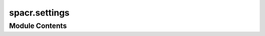 spacr.settings
==============

.. py:module:: spacr.settings






Module Contents
---------------

.. py:function:: set_default_plot_merge_settings()

   Set default configuration values for plotting merged image masks and overlays.

   :returns: Dictionary of default settings for plotting merged masks and overlays.
   :rtype: dict

   Default Parameters:
       - pathogen_limit (int): Maximum number of pathogen objects to display (default: 10).
       - nuclei_limit (int): Maximum number of nuclei objects to display (default: 1).
       - remove_background (bool): Whether to subtract background intensity (default: False).
       - filter_min_max (tuple|None): Optional min/max filter for object values (default: None).
       - channel_dims (list): Indices for raw image channels (default: [0,1,2,3]).
       - backgrounds (list): Background values for each channel (default: [100,100,100,100]).
       - cell_mask_dim (int): Index of cell mask channel (default: 4).
       - nucleus_mask_dim (int): Index of nucleus mask channel (default: 5).
       - pathogen_mask_dim (int): Index of pathogen mask channel (default: 6).
       - outline_thickness (int): Thickness of outline for each object (default: 3).
       - outline_color (str): Outline color in RGB channel string (default: 'gbr').
       - overlay_chans (list): Channels to overlay on visualization (default: [1,2,3]).
       - overlay (bool): Whether to show overlays (default: True).
       - normalization_percentiles (list): Percentiles for image normalization (default: [2,98]).
       - normalize (bool): Whether to normalize the image (default: True).
       - print_object_number (bool): Print number of detected objects (default: True).
       - nr (int): Number of examples to show (default: 1).
       - figuresize (int): Size of output figure (default: 10).
       - cmap (str): Color map to use (default: 'inferno').
       - verbose (bool): Print debug info (default: True).


.. py:function:: set_default_settings_preprocess_generate_masks(settings={})

   Set default settings for the preprocessing and mask generation pipeline using Cellpose or similar tools.

   This function populates a settings dictionary with default values used during image preprocessing,
   segmentation mask generation, background removal, plotting, timelapse handling, and more.

   :param settings: Optional dictionary with user-specified values. Defaults will only fill in missing keys.
   :type settings: dict

   :returns: A dictionary containing default configuration parameters for mask generation.
   :rtype: dict

   Default Parameters:
       # Core pipeline toggles
       - denoise (bool): Apply denoising to input images.
       - src (str): Path to image source directory.
       - delete_intermediate (bool): Delete intermediate files after processing.
       - preprocess (bool): Whether to run preprocessing steps.
       - masks (bool): Whether to generate segmentation masks.
       - save (bool): Save outputs to disk.
       - consolidate (bool): Combine mask outputs from multiple sources.
       - batch_size (int): Number of images to process in parallel.
       - test_mode (bool): Run in test mode for quick inspection.
       - test_images (int): Number of images to use in test mode.
       - magnification (int): Objective magnification used for imaging.
       - custom_regex (str|None): Custom regex for file parsing if needed.
       - metadata_type (str): Format of metadata ('cellvoyager', etc.).
       - n_jobs (int): Number of parallel jobs to use (default: CPU count - 4).
       - randomize (bool): Shuffle processing order.
       - verbose (bool): Print processing details.
       - remove_background_{cell,nucleus,pathogen} (bool): Background subtraction toggles per channel.

       # Object diameter estimates
       - {cell,nucleus,pathogen}_diamiter (float|None): Expected diameter for each object type.

       # Channel and background settings
       - channels (list): List of image channel indices.
       - {cell,nucleus,pathogen}_channel (int|None): Channel indices for each object type.
       - {cell,nucleus,pathogen}_background (int): Background value for each channel.
       - {cell,nucleus,pathogen}_Signal_to_noise (float): Threshold for SNR filtering.
       - {cell,nucleus,pathogen}_CP_prob (float): Minimum Cellpose probability threshold.
       - {cell,nucleus,pathogen}_FT (float): Feature threshold score.

       # Plotting
       - plot (bool): Enable visual output.
       - figuresize (int): Plot size in inches.
       - cmap (str): Color map for plots.
       - normalize (bool): Normalize intensities for plotting.
       - normalize_plots (bool): Normalize before visualizing masks.
       - examples_to_plot (int): Number of plots to generate.

       # Analysis settings
       - pathogen_model (str|None): Optional path to pathogen model.
       - merge_pathogens (bool): Merge all pathogen masks into one.
       - filter (bool): Enable object filtering.
       - lower_percentile (float): Intensity clipping lower bound.

       # Timelapse tracking
       - timelapse (bool): Enable timelapse mode.
       - fps (int): Frames per second for exported timelapse.
       - timelapse_displacement (float|None): Displacement threshold for linking.
       - timelapse_memory (int): Maximum number of frames to retain object identity.
       - timelapse_frame_limits (list): List of frames to keep.
       - timelapse_remove_transient (bool): Remove transient objects.
       - timelapse_mode (str): Tracking algorithm ('trackpy', etc.).
       - timelapse_objects (str|None): Object types to track.

       # Miscellaneous
       - all_to_mip (bool): Convert all frames to maximum intensity projection.
       - upscale (bool): Upsample image resolution.
       - upscale_factor (float): Upsampling multiplier.
       - adjust_cells (bool): Morphologically adjust cell boundaries.
       - use_sam_{cell,nucleus,pathogen} (bool): Use Segment Anything Model (SAM) for segmentation.


.. py:function:: set_default_plot_data_from_db(settings)

   Set default plotting settings for visualizing data from an SQL database.

   :param settings: Settings dictionary to populate.
   :type settings: dict

   :returns: Dictionary with default keys and values for graph plotting from database data.
   :rtype: dict

   Default Parameters:
       - src (str): Path to the database directory (default: 'path').
       - database (str): Filename of SQLite database (default: 'measurements.db').
       - graph_name (str): Output name of the plot (default: 'Figure_1').
       - table_names (list): Tables to include from the database (default: ['cell', 'cytoplasm', 'nucleus', 'pathogen']).
       - data_column (str): Column to plot (default: 'recruitment').
       - grouping_column (str): Column used to group data (default: 'condition').
       - cell_types (list): Cell types to include (default: ['Hela']).
       - cell_plate_metadata, pathogen_plate_metadata, treatment_plate_metadata (None): Optional metadata dictionaries.
       - pathogen_types, treatments (None): Optional lists of types.
       - graph_type (str): Type of plot (default: 'jitter').
       - theme (str): Seaborn theme (default: 'deep').
       - save (bool): Save plot to disk (default: True).
       - y_lim (list): y-axis limits (default: [1, 1.5]).
       - verbose (bool): Verbose output (default: False).
       - channel_of_interest (int): Image channel to analyze (default: 1).
       - nuclei_limit (int): Max nuclei per field (default: 2).
       - pathogen_limit (int): Max pathogens per field (default: 3).
       - representation (str): Plot representation ('well' or 'cell', default: 'well').
       - uninfected (bool): Include uninfected controls (default: False).


.. py:function:: set_default_settings_preprocess_img_data(settings)

   Set default values for preprocessing image data before analysis.

   :param settings: Settings dictionary to populate.
   :type settings: dict

   :returns: Updated dictionary with image preprocessing settings.
   :rtype: dict

   Default Parameters:
       - metadata_type (str): Metadata parsing type (default: 'cellvoyager').
       - custom_regex (str|None): Regex for file parsing (default: None).
       - nr (int): Number of examples to plot (default: 1).
       - plot (bool): Whether to show plots (default: True).
       - batch_size (int): Number of images to process per batch (default: 50).
       - timelapse (bool): Whether this is a time series dataset (default: False).
       - lower_percentile (int): Lower percentile for intensity clipping (default: 2).
       - randomize (bool): Shuffle input file order (default: True).
       - all_to_mip (bool): Convert all frames to max-intensity projection (default: False).
       - cmap (str): Color map for images (default: 'inferno').
       - figuresize (int): Figure size for plots (default: 10).
       - normalize (bool): Normalize image intensities (default: True).
       - save_dtype (str): Data type for saving processed files (default: 'uint16').
       - test_mode (bool): Whether to run in test mode (default: False).
       - test_images (int): Number of test images to run in test mode (default: 10).
       - random_test (bool): Randomly select test images (default: True).
       - fps (int): Frames per second for timelapse visualization (default: 2).


.. py:function:: set_default_umap_image_settings(settings={})

   Set default configuration values for UMAP-based image embedding and clustering.

   :param settings: Optional dictionary of user-provided settings. Keys that are not present
                    will be set to their default values.
   :type settings: dict

   :returns: Updated settings dictionary containing all necessary UMAP image analysis parameters.
   :rtype: dict

   Default Parameters Set:
       - src (str): Path to input directory (default: 'path').
       - row_limit (int): Maximum number of rows to use (default: 1000).
       - tables (list): List of object types to include (default: ['cell', 'cytoplasm', 'nucleus', 'pathogen']).
       - visualize (str): Object type to visualize (default: 'cell').
       - image_nr (int): Number of example images to display (default: 16).
       - dot_size (int): Dot size in the scatter plot (default: 50).
       - n_neighbors (int): UMAP parameter for local neighborhood size (default: 1000).
       - min_dist (float): UMAP parameter controlling embedding compactness (default: 0.1).
       - metric (str): Distance metric used in UMAP (default: 'euclidean').
       - eps (float): DBSCAN epsilon parameter (default: 0.9).
       - min_samples (int): Minimum number of samples per cluster in DBSCAN (default: 100).
       - filter_by (str): Column used to filter features (default: 'channel_0').
       - img_zoom (float): Zoom level for image thumbnails (default: 0.5).
       - plot_by_cluster (bool): Whether to color plot by cluster ID (default: True).
       - plot_cluster_grids (bool): Whether to plot grid of cluster example images (default: True).
       - remove_cluster_noise (bool): Remove outliers/noise clusters (default: True).
       - remove_highly_correlated (bool): Remove highly correlated features (default: True).
       - log_data (bool): Log-transform input features (default: False).
       - figuresize (int): Size of output figure (default: 10).
       - black_background (bool): Whether to use a black background in plots (default: True).
       - remove_image_canvas (bool): Crop out canvas margins in image plots (default: False).
       - plot_outlines (bool): Overlay object outlines on image thumbnails (default: True).
       - plot_points (bool): Plot UMAP/TSNE scatter points (default: True).
       - smooth_lines (bool): Use smoothed lines in plots (default: True).
       - clustering (str): Clustering method, e.g. 'dbscan' (default: 'dbscan').
       - exclude (list|None): List of object classes or conditions to exclude (default: None).
       - col_to_compare (str): Column used to compare conditions (default: 'columnID').
       - pos (str): Label for positive control column (default: 'c1').
       - neg (str): Label for negative control column (default: 'c2').
       - mix (str): Label for mixed/experimental column (default: 'c3').
       - embedding_by_controls (bool): Fit UMAP only on control samples (default: False).
       - plot_images (bool): Whether to include image overlays in plot (default: True).
       - reduction_method (str): Dimensionality reduction method (default: 'umap').
       - save_figure (bool): Save output figure to disk (default: False).
       - n_jobs (int): Number of parallel jobs to use (default: -1, i.e., all cores).
       - color_by (str|None): Column name to use for color-coding scatter points (default: None).
       - exclude_conditions (list|None): List of conditions to exclude from embedding (default: None).
       - analyze_clusters (bool): Perform further statistical analysis on clusters (default: False).
       - resnet_features (bool): Use pretrained ResNet features (default: False).
       - verbose (bool): Print status messages (default: True).


.. py:function:: get_measure_crop_settings(settings={})

   Set default configuration for object measurement and cropping.

   This function initializes and returns a dictionary of settings used for
   measuring and cropping segmented objects such as cells, nuclei, or pathogens.
   It covers measurement parameters, image cropping/export options,
   multiprocessing behavior, and test mode overrides.

   :param settings: Existing settings dictionary to be updated with defaults.
   :type settings: dict, optional

   :returns: Fully populated settings dictionary with default values applied.
   :rtype: dict

   Key Settings:
       - Measurement:
           'save_measurements' (bool): Whether to save measurement results.
           'radial_dist' (bool): Compute radial distance profiles.
           'calculate_correlation' (bool): Compute intensity correlations.
           'manders_thresholds' (list): Thresholds (percentiles) for Manders overlap coefficient.
           'homogeneity' (bool): Compute local homogeneity.
           'homogeneity_distances' (list): Distances (in pixels) for homogeneity calculations.

       - Cropping:
           'save_png' (bool): Export cropped objects as PNGs.
           'save_arrays' (bool): Save raw data arrays for cropped objects.
           'png_size' (list): Output size of cropped PNGs [width, height].
           'png_dims' (list): Channel indices to include in the output PNG.
           'normalize' (bool): Apply intensity normalization.
           'normalize_by' (str): Normalize based on object-level or global stats.
           'crop_mode' (list): Objects to crop, e.g., ['cell'].
           'use_bounding_box' (bool): Use tight bounding boxes instead of masks.
           'dialate_pngs' (bool): Apply dilation to the object mask.
           'dialate_png_ratios' (list): Dilation factors relative to object size.

       - Timelapse:
           'timelapse' (bool): Process timelapse series.
           'timelapse_objects' (list): Objects to track over time.

       - Miscellaneous:
           'src' (str): Input directory path.
           'experiment' (str): Name of the experiment.
           'test_mode' (bool): Run in debug mode with fewer images and visual output.
           'test_nr' (int): Number of test images to process.
           'plot' (bool): Show debug plots.
           'n_jobs' (int): Number of CPU threads to use.
           'verbose' (bool): Enable verbose output.

       - Object masks:
           'cell_mask_dim', 'nucleus_mask_dim', 'pathogen_mask_dim' (int): Channels for respective masks.
           'cytoplasm' (bool): Include cytoplasmic measurements.
           'merge_edge_pathogen_cells' (bool): Option to merge pathogens at borders.
           'min_size' (int): Minimum size for filtering objects by type.

       - Advanced:
           'distance_gaussian_sigma' (float): Smoothing factor for distance transforms.

   .. rubric:: Notes

   - When 'test_mode' is True, verbose and plot modes are automatically enabled.
   - 'os.cpu_count()' is used to allocate available cores for parallel processing.

   .. rubric:: Example

   settings = get_measure_crop_settings()


.. py:function:: set_default_analyze_screen(settings)

   Set default configuration for analyzing a CRISPR or compound screen.

   This function populates a provided settings dictionary with defaults related to
   feature extraction, model training, screen scoring, and heatmap visualization.

   :param settings: Dictionary of user-provided settings to be updated.
   :type settings: dict

   :returns: Updated settings dictionary with all necessary keys and default values.
   :rtype: dict

   Key Settings:
       - Input/Output:
           'src' (str): Path to the screen results folder.
           'save_to_db' (bool): If True, results will be saved to a database.
           'annotation_column' (str or None): Column used to group conditions or annotate classes.
           'location_column' (str): Column identifying spatial layout (e.g., 'columnID').

       - Modeling:
           'model_type_ml' (str): Machine learning model to use ('xgboost' by default).
           'learning_rate' (float): Learning rate for boosting models.
           'n_estimators' (int): Number of trees for boosting.
           'reg_alpha' (float): L1 regularization coefficient.
           'reg_lambda' (float): L2 regularization coefficient.
           'test_size' (float): Proportion of data used for testing.
           'cross_validation' (bool): Whether to perform cross-validation.
           'n_repeats' (int): Number of repetitions for performance evaluation.
           'prune_features' (bool): Whether to apply feature pruning.

       - Feature selection:
           'remove_low_variance_features' (bool): Exclude features with low variance.
           'remove_highly_correlated_features' (bool): Exclude highly collinear features.
           'top_features' (int): Number of top features to retain after training.

       - Screen summarization:
           'heatmap_feature' (str): Feature used for heatmap visualization (e.g., 'predictions').
           'grouping' (str): How to summarize replicate data ('mean', 'median', etc.).
           'min_max' (str): Scaling mode for heatmap normalization ('allq', 'robust', etc.).
           'cmap' (str): Colormap used for heatmap plotting.

       - Controls:
           'positive_control' (str): Label for the positive control condition.
           'negative_control' (str): Label for the negative control condition.
           'exclude' (list or None): List of condition labels to exclude from analysis.

       - Filtering:
           'minimum_cell_count' (int): Minimum number of cells per well required for inclusion.
           'nuclei_limit' (bool): Whether to apply a nuclei count filter.
           'pathogen_limit' (int): Maximum number of pathogens per object.

       - Miscellaneous:
           'channel_of_interest' (int): Imaging channel used for downstream focus.
           'n_jobs' (int): Number of parallel jobs to run (-1 uses all CPUs).
           'verbose' (bool): Enable verbose logging.

   .. rubric:: Example

   settings = set_default_analyze_screen({})


.. py:function:: set_default_train_test_model(settings)

   Set default configuration for training and testing a deep learning classification model.

   This function populates a provided dictionary with default settings used for model training,
   including architecture, optimizer, augmentation, and hardware preferences.

   :param settings: Dictionary of user-provided settings to be updated.
   :type settings: dict

   :returns: Updated settings dictionary with all necessary keys and default values.
   :rtype: dict

   Key Settings:
       - Input/Output:
           'src' (str): Path to dataset directory.
           'train' (bool): Whether to perform training.
           'test' (bool): Whether to run inference on test data.
           'classes' (list): List of class labels (e.g., ['nc', 'pc']).

       - Model architecture:
           'model_type' (str): Model architecture to use (e.g., 'maxvit_t').
           'init_weights' (bool): Whether to initialize model with pretrained weights.
           'dropout_rate' (float): Dropout rate applied before final layers.

       - Optimizer and scheduler:
           'optimizer_type' (str): Optimizer to use (e.g., 'adamw').
           'schedule' (str): Learning rate scheduler ('reduce_lr_on_plateau' or 'step_lr').
           'amsgrad' (bool): Use AMSGrad variant of Adam.
           'weight_decay' (float): Weight decay regularization.
           'learning_rate' (float): Initial learning rate.

       - Loss function:
           'loss_type' (str): Loss function to use (e.g., 'focal_loss', 'binary_cross_entropy_with_logits').

       - Training hyperparameters:
           'batch_size' (int): Batch size used during training.
           'epochs' (int): Number of training epochs.
           'val_split' (float): Proportion of data used for validation.
           'gradient_accumulation' (bool): Enable gradient accumulation to simulate larger batch sizes.
           'gradient_accumulation_steps' (int): Number of steps for accumulation.
           'pin_memory' (bool): Pin memory in DataLoader.

       - Image preprocessing:
           'image_size' (int): Size to which images are resized (assumes square).
           'normalize' (bool): Whether to apply normalization.
           'train_channels' (list): List of channels to use for training (e.g., ['r','g','b']).
           'augment' (bool): Whether to apply data augmentation.

       - Checkpointing:
           'use_checkpoint' (bool): Save model checkpoints.
           'intermedeate_save' (bool): Save intermediate models during training.

       - Parallelization:
           'n_jobs' (int): Number of parallel processes to use (default: available cores - 2).

       - Miscellaneous:
           'verbose' (bool): Enable detailed logging.

   .. rubric:: Example

   settings = set_default_train_test_model({})


.. py:function:: set_generate_training_dataset_defaults(settings)

   Set default configuration for generating a training dataset from measurements and metadata.

   This function populates the given dictionary with default values required for generating
   a structured dataset for supervised learning based on annotated metadata or measurements.

   :param settings: Dictionary to populate with defaults if not already present.
   :type settings: dict

   :returns: Updated settings dictionary with default keys and values for dataset generation.
   :rtype: dict

   Key Settings:
       - Input/Output:
           'src' (str): Path to source data.
           'png_type' (str): Type of image to extract (e.g., 'cell_png').

       - Metadata and labels:
           'dataset_mode' (str): Mode to derive labels ('metadata' or 'measurement').
           'annotation_column' (str): Name of column in metadata used for annotation.
           'annotated_classes' (list): List of class indices (e.g., [1, 2]).
           'class_metadata' (list): List of metadata values corresponding to each class.
           'metadata_item_1_name' (list): Primary metadata variable (e.g., conditions).
           'metadata_item_1_value' (list of list): Metadata values for each class.
           'metadata_item_2_name' (list): Secondary metadata variable.
           'metadata_item_2_value' (list of list): Values of secondary variable by class.
           'metadata_type_by' (str): Column to use for metadata grouping (e.g., 'columnID').

       - Table and image options:
           'tables' (list or None): Table(s) to source data from (e.g., 'cell', 'nucleus').
           'channel_of_interest' (int): Channel to use for class derivation or filtering.
           'custom_measurement' (str or None): Measurement key to use for class label if in measurement mode.

       - Limits and filters:
           'nuclei_limit' (bool): Whether to filter based on number of nuclei.
           'pathogen_limit' (bool): Whether to filter based on number of pathogens.

       - Image settings:
           'size' (int): Target image size (square width/height in pixels).
           'test_split' (float): Fraction of data to reserve for testing.

   .. rubric:: Example

   settings = set_generate_training_dataset_defaults({})


.. py:function:: deep_spacr_defaults(settings)

   Set default arguments for deep learning analysis in spaCR.

   This function fills in default arguments for training, testing, and applying deep learning
   models on spaCR datasets, supporting both metadata and measurement-based annotations.

   :param settings: Dictionary to populate with default arguments.
   :type settings: dict

   :returns: Updated settings dictionary.
   :rtype: dict

   Default Args:
       src (str): Path to dataset.
       dataset_mode (str): 'metadata' or 'measurement' mode for annotation.
       annotation_column (str): Metadata column containing annotations.
       annotated_classes (list): Class indices (e.g., [1, 2]).
       classes (list): Class labels (e.g., ['nc', 'pc']).
       size (int): Image size for training.
       test_split (float): Fraction of data reserved for testing.
       class_metadata (list): Metadata values for each class.
       metadata_type_by (str): Key used for metadata classification (e.g., 'columnID').
       channel_of_interest (int): Channel used for classification or filtering.
       custom_measurement (str or None): Measurement used for label derivation.
       tables (list or None): Tables to extract measurements from (e.g., 'cell').
       png_type (str): Image type used for training, e.g., 'cell_png'.
       custom_model (bool): Whether to load a custom model.
       custom_model_path (str): Path to the custom model file.
       train (bool): Whether to perform training.
       test (bool): Whether to perform testing.
       model_type (str): Model architecture (e.g., 'maxvit_t').
       optimizer_type (str): Optimizer to use (e.g., 'adamw').
       schedule (str): Learning rate schedule ('reduce_lr_on_plateau' or 'step_lr').
       loss_type (str): Loss function ('focal_loss', etc.).
       normalize (bool): Whether to normalize input images.
       image_size (int): Image dimensions (assumes square input).
       batch_size (int): Batch size for training.
       epochs (int): Number of training epochs.
       val_split (float): Validation fraction from training data.
       learning_rate (float): Initial learning rate.
       weight_decay (float): Weight decay for optimizer.
       dropout_rate (float): Dropout rate in model.
       init_weights (bool): Whether to initialize weights.
       amsgrad (bool): Use AMSGrad with Adam.
       use_checkpoint (bool): Save and load checkpoints.
       gradient_accumulation (bool): Use gradient accumulation.
       gradient_accumulation_steps (int): Steps to accumulate gradients.
       intermedeate_save (bool): Save intermediate weights.
       pin_memory (bool): Use pin memory in DataLoader.
       n_jobs (int): Number of CPU cores to use.
       train_channels (list): Color channels for training (e.g., ['r', 'g', 'b']).
       augment (bool): Use data augmentation.
       verbose (bool): Verbose output.
       apply_model_to_dataset (bool): Whether to apply model after training.
       file_metadata (str or None): Path to metadata for inference.
       sample (str or None): Sample identifier.
       experiment (str): Experiment identifier.
       score_threshold (float): Classification threshold.
       dataset (str): Path to dataset for inference.
       model_path (str): Path to saved model file.
       file_type (str): File type of images (e.g., 'cell_png').
       generate_training_dataset (bool): Whether to generate training dataset.
       train_DL_model (bool): Whether to train the deep learning model.


.. py:function:: get_train_test_model_settings(settings)

   Set default args for training and testing a deep learning model.

   This function populates the `settings` dictionary with default args used for
   training and evaluating deep learning models in spaCR.

   :param settings: Dictionary to populate with default args.
   :type settings: dict

   :returns: Updated settings dictionary.
   :rtype: dict

   Default Args:
       src (str): Path to input dataset.
       train (bool): Whether to train the model.
       test (bool): Whether to test the model.
       custom_model (bool): Whether to load a custom model.
       classes (list): List of class labels, e.g., ['nc', 'pc'].
       train_channels (list): Channels to use for training (e.g., ['r', 'g', 'b']).
       model_type (str): Type of model architecture, e.g., 'maxvit_t'.
       optimizer_type (str): Optimizer to use, e.g., 'adamw'.
       schedule (str): Learning rate schedule ('reduce_lr_on_plateau' or 'step_lr').
       loss_type (str): Loss function, e.g., 'focal_loss'.
       normalize (bool): Normalize images before training.
       image_size (int): Input image size (square).
       batch_size (int): Batch size for training.
       epochs (int): Number of epochs.
       val_split (float): Fraction of training data used for validation.
       learning_rate (float): Initial learning rate.
       weight_decay (float): Weight decay for regularization.
       dropout_rate (float): Dropout rate for model.
       init_weights (bool): Whether to initialize model weights.
       amsgrad (bool): Use AMSGrad variant of Adam.
       use_checkpoint (bool): Whether to use model checkpointing.
       gradient_accumulation (bool): Use gradient accumulation across batches.
       gradient_accumulation_steps (int): Steps to accumulate gradients before update.
       intermedeate_save (bool): Save intermediate models during training.
       pin_memory (bool): Enable pinned memory in DataLoader.
       n_jobs (int): Number of CPU cores to use.
       augment (bool): Whether to apply data augmentation.
       verbose (bool): Enable verbose output.


.. py:function:: get_analyze_recruitment_default_settings(settings)

   Set default args for recruitment analysis of host/pathogen protein localization.

   This function populates the `settings` dictionary with default values for analyzing
   recruitment of host proteins (e.g., ESCRT) to pathogens under various treatment conditions.

   :param settings: Dictionary to populate with default args.
   :type settings: dict

   :returns: Updated settings dictionary.
   :rtype: dict

   Default Args:
       src (str): Path to input dataset.
       target (str): Protein target being analyzed.
       cell_types (list): List of host cell types (e.g., ['HeLa']).
       cell_plate_metadata (list or None): Metadata for host cells.
       pathogen_types (list): List of pathogen types.
       pathogen_plate_metadata (list): Plate layout metadata for pathogens.
       treatments (list): List of treatment conditions.
       treatment_plate_metadata (list): Plate layout metadata for treatments.
       channel_dims (list): List of image channel indices.
       cell_chann_dim (int): Index of cell signal channel.
       cell_mask_dim (int): Index of cell mask channel.
       nucleus_chann_dim (int): Index of nucleus signal channel.
       nucleus_mask_dim (int): Index of nucleus mask channel.
       pathogen_chann_dim (int): Index of pathogen signal channel.
       pathogen_mask_dim (int): Index of pathogen mask channel.
       channel_of_interest (int): Channel to analyze for recruitment.
       plot (bool): Whether to generate plots.
       plot_nr (int): Number of plots to generate.
       plot_control (bool): Include controls in plots.
       figuresize (int): Size of generated figures.
       pathogen_limit (int): Maximum pathogens per field.
       nuclei_limit (int): Minimum nuclei required per field.
       cells_per_well (int): Expected number of cells per well.
       pathogen_size_range (list): Min/max area for pathogen inclusion.
       nucleus_size_range (list): Min/max area for nucleus inclusion.
       cell_size_range (list): Min/max area for cell inclusion.
       pathogen_intensity_range (list): Min/max intensity for pathogen inclusion.
       nucleus_intensity_range (list): Min/max intensity for nucleus inclusion.
       cell_intensity_range (list): Min/max intensity for cell inclusion.
       target_intensity_min (int): Minimum intensity for target signal.


.. py:function:: get_default_test_cellpose_model_settings(settings)

   Set default args for testing a Cellpose model.

   :param settings: Dictionary to populate with default args.
   :type settings: dict

   :returns: Updated settings dictionary.
   :rtype: dict

   Default Args:
       src (str): Path to input image directory.
       model_path (str): Path to the Cellpose model.
       save (bool): Whether to save outputs.
       normalize (bool): Apply percentile normalization.
       percentiles (tuple): Lower and upper percentiles for normalization.
       batch_size (int): Number of images to process per batch.
       CP_probability (float): Minimum probability for Cellpose mask inclusion.
       FT (float): Flow threshold for Cellpose model.
       target_size (int): Resize input images to this size for model inference.


.. py:function:: get_default_apply_cellpose_model_settings(settings)

   Set default args for applying a trained Cellpose model.

   :param settings: Dictionary to populate with default args.
   :type settings: dict

   :returns: Updated settings dictionary.
   :rtype: dict

   Default Args:
       src (str): Path to input image directory.
       model_path (str): Path to the Cellpose model.
       save (bool): Whether to save outputs.
       normalize (bool): Apply percentile normalization.
       percentiles (tuple): Lower and upper percentiles for normalization.
       batch_size (int): Number of images to process per batch.
       CP_probability (float): Minimum probability for Cellpose mask inclusion.
       FT (float): Flow threshold for Cellpose model.
       circularize (bool): Convert masks to circular contours.
       target_size (int): Resize input images to this size for model inference.


.. py:function:: default_settings_analyze_percent_positive(settings)

   Set default args for analyzing percent-positive cells based on intensity thresholding.

   :param settings: Dictionary to populate with default args.
   :type settings: dict

   :returns: Updated settings dictionary.
   :rtype: dict

   Default Args:
       src (str): Path to data table.
       tables (list): List of object types to analyze (e.g., ['cell']).
       filter_1 (list): Filtering rule, e.g., ['cell_area', 1000].
       value_col (str): Column name containing intensity values.
       threshold (float): Threshold above which objects are considered positive.


.. py:function:: get_analyze_reads_default_settings(settings)

   Set default args for analyzing NGS reads to extract barcodes.

   :param settings: Dictionary to populate with default args.
   :type settings: dict

   :returns: Updated settings dictionary.
   :rtype: dict

   Default Args:
       src (str): Path to FASTQ file or folder.
       upstream (str): Sequence upstream of the barcode.
       downstream (str): Sequence downstream of the barcode.
       barecode_length_1 (int): Length of the first barcode.
       barecode_length_2 (int): Length of the second barcode.
       chunk_size (int): Number of reads to process per chunk.
       test (bool): Enable test mode with limited read parsing.


.. py:function:: get_map_barcodes_default_settings(settings)

   Set default args for mapping extracted barcodes to plate, grna, and control metadata.

   :param settings: Dictionary to populate with default args.
   :type settings: dict

   :returns: Updated settings dictionary.
   :rtype: dict

   Default Args:
       src (str): Path to barcode read count data.
       grna (str): Path to gRNA-barcode mapping CSV.
       barcodes (str): Path to screen barcode-to-well metadata CSV.
       plate_dict (str): Stringified dictionary mapping plate IDs to logical names.
       test (bool): Enable test mode with limited entries.
       verbose (bool): Print detailed progress information.
       pc (str): Positive control gRNA identifier.
       pc_loc (str): Well location of the positive control.
       nc (str): Negative control gRNA identifier.
       nc_loc (str): Well location of the negative control.


.. py:function:: get_train_cellpose_default_settings(settings)

   Set default args for training a Cellpose model.

   :param settings: Dictionary to populate with default args.
   :type settings: dict

   :returns: Updated settings dictionary.
   :rtype: dict

   Default Args:
       model_name (str): Name to assign to the trained model.
       model_type (str): Type of model, e.g., 'cyto', 'nuclei'.
       Signal_to_noise (int): Signal-to-noise ratio in training images.
       background (int): Background intensity value.
       remove_background (bool): Whether to subtract background.
       learning_rate (float): Learning rate for optimization.
       weight_decay (float): Weight decay (L2 penalty).
       batch_size (int): Number of samples per batch.
       n_epochs (int): Maximum number of training epochs.
       from_scratch (bool): Whether to initialize weights randomly.
       diameter (float): Estimated object diameter.
       resize (bool): Whether to resize input images.
       width_height (list): Target width and height for resizing.
       verbose (bool): Print training progress.


.. py:function:: set_generate_dataset_defaults(settings)

   Set default args for generating a dataset from raw data and metadata.

   :param settings: Dictionary to populate with default args.
   :type settings: dict

   :returns: Updated settings dictionary.
   :rtype: dict

   Default Args:
       src (str): Root directory for the experiment.
       file_metadata (str or None): Path to metadata CSV file.
       experiment (str): Experiment identifier.
       sample (str or None): Sample name or ID.


.. py:function:: get_perform_regression_default_settings(settings)

   Set default args for performing regression on phenotype data.

   :param settings: Dictionary to populate with default args.
   :type settings: dict

   :returns: Updated settings dictionary.
   :rtype: dict

   Default Args:
       count_data (list): List of paths to count tables.
       score_data (list): List of paths to score tables.
       positive_control (str): Gene ID of positive control.
       negative_control (str): Gene ID of negative control.
       min_n (int): Minimum number of data points per group.
       controls (list): List of guide RNA IDs to exclude.
       fraction_threshold (float or None): Minimum fraction threshold.
       dependent_variable (str): Name of response variable.
       threshold_method (str): Method for outlier thresholding (e.g., 'std').
       threshold_multiplier (float): Multiplier for thresholding.
       target_unique_count (int): Minimum unique guides per gene.
       transform (str or None): Apply transformation to input data (e.g., 'log').
       log_x (bool): Apply log10 to x-values.
       log_y (bool): Apply log10 to y-values.
       x_lim (tuple or None): x-axis limits.
       outlier_detection (bool): Enable outlier removal.
       agg_type (str or None): Aggregation type ('mean', 'median').
       min_cell_count (int or None): Minimum cells per sample to include.
       regression_type (str): Regression type ('ols', 'quantile').
       random_row_column_effects (bool): Include row/column as random effects.
       split_axis_lims (str): Delimiter-separated axis ranges for plotting.
       cov_type (str or None): Covariance estimator for robust standard errors.
       alpha (float): Alpha level or quantile (for quantile regression).
       filter_value (list): Values to keep in filter_column.
       filter_column (str): Column name for filtering.
       plateID (str): Plate ID used in analysis.
       metadata_files (list): List of CSVs with gene metadata.
       volcano (str): Label column for volcano plot.
       toxo (bool): Whether to use Toxoplasma-specific annotations.


.. py:function:: get_check_cellpose_models_default_settings(settings)

   Set default args for checking Cellpose model predictions.

   :param settings: Dictionary to populate with default args.
   :type settings: dict

   :returns: Updated settings dictionary.
   :rtype: dict

   Default Args:
       batch_size (int): Number of images per batch.
       CP_prob (float): Cellpose probability threshold.
       flow_threshold (float): Threshold for mask flow consistency.
       save (bool): Save output masks to disk.
       normalize (bool): Normalize image intensities.
       channels (list): Channel indices for [nucleus, cytoplasm].
       percentiles (tuple or None): Intensity percentiles for normalization.
       invert (bool): Invert image intensities.
       plot (bool): Display Cellpose output.
       diameter (float): Estimated object diameter.
       grayscale (bool): Convert image to grayscale.
       remove_background (bool): Subtract background intensity.
       background (int): Background value to subtract.
       Signal_to_noise (int): Signal-to-noise ratio assumption.
       verbose (bool): Print debug info.
       resize (bool): Resize image to target dimensions.
       target_height (int or None): Resize target height.
       target_width (int or None): Resize target width.


.. py:function:: get_identify_masks_finetune_default_settings(settings)

   Set default args for identifying masks using fine-tuned Cellpose models.

   :param settings: Dictionary to populate with default args.
   :type settings: dict

   :returns: Updated settings dictionary.
   :rtype: dict

   Default Args:
       src (str): Path to input image directory.
       model_name (str): Pretrained Cellpose model name (e.g., 'cyto').
       custom_model (str or None): Path to a fine-tuned model (.pth).
       channels (list): Channel indices [nucleus, cytoplasm].
       background (int): Background value to subtract.
       remove_background (bool): Whether to subtract background.
       Signal_to_noise (int): Assumed SNR of input.
       CP_prob (float): Cellpose probability threshold.
       diameter (float): Estimated diameter of objects.
       batch_size (int): Number of images per batch.
       flow_threshold (float): Flow consistency threshold.
       save (bool): Save output masks to disk.
       verbose (bool): Print debug information.
       normalize (bool): Normalize image intensities.
       percentiles (tuple or None): Percentile normalization bounds.
       invert (bool): Invert intensities.
       resize (bool): Resize image to target dimensions.
       target_height (int or None): Resize target height.
       target_width (int or None): Resize target width.
       rescale (bool): Rescale image based on object size.
       resample (bool): Resample image for consistent shape.
       grayscale (bool): Convert to grayscale.
       fill_in (bool): Fill in holes in masks.


.. py:data:: q
   :value: None


.. py:data:: expected_types

.. py:data:: categories

.. py:data:: category_keys
   :value: ['Paths', 'General', 'Cellpose', 'Cell', 'Nucleus', 'Pathogen', 'Measurements', 'Object Image',...


.. py:function:: check_settings(vars_dict, expected_types, q=None)

   Validate and parse GUI-derived variable inputs according to expected types.

   :param vars_dict: Dictionary mapping setting keys to a tuple of (label, widget, variable, category).
   :type vars_dict: dict
   :param expected_types: Dictionary of expected types for each setting key.
   :type expected_types: dict
   :param q: Queue to collect error messages. If None, a new queue is created.
   :type q: multiprocessing.Queue, optional

   :returns:     - settings (dict): Parsed settings with values cast to the expected types.
                 - errors (list): List of error messages describing issues with format or type mismatches.
   :rtype: tuple

   .. rubric:: Notes

   - Supports nested structures such as list of lists and dicts.
   - Handles conversions to str, int, float, bool, list, dict, and None.
   - Custom parsing is performed for complex input types like Cellpose metadata or PNG config lists.
   - Errors are collected and returned without interrupting the full parsing process.


.. py:function:: generate_fields(variables, scrollable_frame)

   Dynamically generate labeled input fields with tooltips in a scrollable Tkinter frame.

   :param variables: Dictionary mapping setting keys to (var_type, options, default_value).
   :type variables: dict
   :param scrollable_frame: A scrollable frame widget to place the input fields into.
   :type scrollable_frame: ScrollableFrame

   :returns: Dictionary mapping each setting key to a tuple of (label, widget, variable, parent frame).
   :rtype: vars_dict (dict)

   .. rubric:: Notes

   - Uses `create_input_field` to generate the widgets.
   - Attaches tooltips using `spacrToolTip` where available.
   - Tooltips describe the expected format, data type, and function of each setting.


.. py:data:: descriptions

.. py:function:: set_annotate_default_settings(settings)

   Set default arguments for image annotation and visualization in the annotation tool.

   :param settings: Dictionary to update with default annotation settings.
   :type settings: dict

   :returns:

             Updated dictionary containing defaults for:
                 - src: input path
                 - image_type: type of image files
                 - channels: channels to display
                 - img_size: image display size
                 - annotation_column: metadata column to use for annotation
                 - normalize: apply intensity normalization
                 - normalize_channels: which channels to normalize
                 - outline: None or comma-separated channel(s) used to generate outline
                 - outline_threshold_factor: scale factor for thresholding outlines
                 - outline_sigma: sigma for Gaussian blur during outline generation
                 - percentiles: intensity normalization range
                 - measurement: comma-separated measurement columns to display
                 - threshold: thresholds corresponding to measurement columns
   :rtype: dict


.. py:function:: set_default_generate_barecode_mapping(settings={})

   Sets default settings for barcode mapping from sequencing data.

   :param settings: A dictionary to populate with default parameters if keys are missing.
   :type settings: dict

   :returns: The updated settings dictionary with default values applied.
   :rtype: dict

   Default Settings:
       - src (str): Path to input FASTQ files.
       - regex (str): Regular expression to extract column, grna, and row barcodes.
       - target_sequence (str): Sequence to locate for alignment.
       - offset_start (int): Offset to start looking for target sequence.
       - expected_end (int): Expected ending position of the barcode pattern.
       - column_csv (str): Path to CSV with column barcodes.
       - grna_csv (str): Path to CSV with grna barcodes.
       - row_csv (str): Path to CSV with row barcodes.
       - save_h5 (bool): Whether to save output in HDF5 format.
       - comp_type (str): Compression type for HDF5 ('zlib', 'lzf', etc.).
       - comp_level (int): Compression level if using zlib (0–9).
       - chunk_size (int): Number of reads to process per chunk.
       - n_jobs (int or None): Number of parallel jobs to use.
       - mode (str): 'paired' for paired-end, 'single' for single-end.
       - single_direction (str): 'R1' or 'R2' for direction if mode is 'single'.
       - test (bool): Whether to run in test mode.
       - fill_na (bool): If True, fill missing barcodes with 'NA'.


.. py:function:: get_default_generate_activation_map_settings(settings)

   Sets default settings for generating activation maps (e.g., Grad-CAM) from a trained deep learning model.

   :param settings: A dictionary to populate with default parameters if keys are missing.
   :type settings: dict

   :returns: The updated settings dictionary with default values applied.
   :rtype: dict

   Default Settings:
       - dataset (str): Path to dataset directory containing images.
       - model_type (str): Type of model architecture used ('maxvit', 'resnet', etc.).
       - model_path (str): Path to the trained model checkpoint.
       - image_size (int): Size to which input images will be resized.
       - batch_size (int): Number of images processed per batch.
       - normalize (bool): Whether to normalize input images.
       - cam_type (str): Class activation map type ('gradcam', 'gradcam++', etc.).
       - target_layer (str or None): Specific layer to target for activation visualization.
       - plot (bool): If True, display the activation maps during processing.
       - save (bool): If True, save activation map outputs to disk.
       - normalize_input (bool): Whether to normalize input images before model inference.
       - channels (list): List of channel indices to include in model input.
       - overlay (bool): Whether to overlay activation maps on the original images.
       - shuffle (bool): If True, shuffle the dataset before processing.
       - correlation (bool): If True, compute correlation between channels and activation maps.
       - manders_thresholds (list): List of thresholds for Manders’ overlap coefficient.
       - n_jobs (int or None): Number of parallel workers to use for processing.


.. py:function:: get_analyze_plaque_settings(settings)

   Sets default settings for analyzing plaque formation using Cellpose segmentation and related image processing tools.

   :param settings: A dictionary to populate with default parameters if keys are missing.
   :type settings: dict

   :returns: The updated settings dictionary with default values applied.
   :rtype: dict

   Default Settings:
       - src (str): Path to the directory containing input images.
       - masks (bool): Whether to use precomputed masks or generate new ones.
       - background (int): Background intensity value to subtract during preprocessing.
       - Signal_to_noise (int): Minimum signal-to-noise ratio required for valid segmentation.
       - CP_prob (float): Minimum Cellpose probability threshold for mask acceptance.
       - diameter (int): Expected object diameter (in pixels) for Cellpose segmentation.
       - batch_size (int): Number of images to process per batch.
       - flow_threshold (float): Flow error threshold for accepting Cellpose masks.
       - save (bool): If True, save the segmentation and analysis outputs to disk.
       - verbose (bool): If True, print detailed processing logs.
       - resize (bool): Whether to resize images before processing.
       - target_height (int): Height to which images should be resized (if `resize` is True).
       - target_width (int): Width to which images should be resized (if `resize` is True).
       - rescale (bool): Whether to apply rescaling of image intensity values.
       - resample (bool): If True, resample images using interpolation methods.
       - fill_in (bool): Whether to fill in holes or small gaps in detected masks.


.. py:function:: set_graph_importance_defaults(settings)

   Sets default parameters for plotting graph-based feature importance across groups.

   :param settings: Dictionary to be populated with default values if keys are missing.
   :type settings: dict

   :returns: Updated settings dictionary.
   :rtype: dict

   Default Settings:
       - csvs (str or list of str): Path(s) to CSV files containing importance scores.
       - grouping_column (str): Column name used to group features for plotting (e.g., 'compartment').
       - data_column (str): Column name containing the importance values to be plotted.
       - graph_type (str): Type of graph to plot. Options may include 'jitter_bar', 'violin', etc.
       - save (bool): Whether to save the plot to disk.


.. py:function:: set_interperate_vision_model_defaults(settings)

   Sets default parameters for interpreting vision model outputs using feature importance methods.

   :param settings: Dictionary to populate with default values for any missing keys.
   :type settings: dict

   :returns: Updated settings dictionary with default interpretation parameters.
   :rtype: dict

   Default Settings:
       - src (str): Path to input data directory.
       - scores (str): Path to model output scores (e.g., predictions or classification results).
       - tables (list): List of tables to include in interpretation (e.g., ['cell', 'nucleus', ...]).
       - feature_importance (bool): Whether to compute standard feature importance.
       - permutation_importance (bool): Whether to compute permutation importance.
       - shap (bool): Whether to compute SHAP values for model interpretability.
       - save (bool): Whether to save the results to disk.
       - nuclei_limit (int): Maximum number of nuclei objects to use for interpretation.
       - pathogen_limit (int): Maximum number of pathogen objects to use.
       - top_features (int): Number of top features to include in interpretation output.
       - shap_sample (bool): Whether to subsample data for SHAP computation.
       - n_jobs (int): Number of parallel jobs to use (-1 means all cores).
       - shap_approximate (bool): Use approximate SHAP computations for speed.
       - score_column (str): Column name from the scores file to use for interpretation.


.. py:function:: set_analyze_endodyogeny_defaults(settings)

   Sets default parameters for analyzing endodyogeny (intracellular replication) from segmented object tables.

   :param settings: Dictionary to populate with default values for any missing keys.
   :type settings: dict

   :returns: Updated settings dictionary with defaults for endodyogeny analysis.
   :rtype: dict

   Default Settings:
       - src (str): Path to the input directory containing segmentation tables.
       - tables (list): List of tables to analyze, typically ['cell', 'nucleus', 'pathogen', 'cytoplasm'].
       - cell_types (list): Cell types to include in the analysis, e.g., ['Hela'].
       - cell_plate_metadata (list or None): Metadata mapping for cell plates.
       - pathogen_types (list): Pathogen class labels, e.g., ['nc', 'pc'].
       - pathogen_plate_metadata (list): Metadata defining pathogen class plate layout.
       - treatments (list or None): List of treatments or conditions to group by.
       - treatment_plate_metadata (list or None): Metadata for treatment layout per plate.
       - min_area_bin (int): Minimum object area (in pixels) to consider in binning.
       - group_column (str): Column to use for grouping, e.g., 'pathogen'.
       - compartment (str): Compartment to analyze, typically 'pathogen'.
       - pathogen_limit (int): Max number of pathogens per group for subsampling.
       - nuclei_limit (int): Max number of nuclei per group for subsampling.
       - level (str): Aggregation level, either 'object' or 'well'.
       - um_per_px (float): Microns per pixel for conversion to physical units.
       - max_bins (int or None): Optional cap on number of histogram bins.
       - save (bool): Whether to save analysis results to file.
       - change_plate (bool): Whether to apply plate renaming or normalization.
       - cmap (str): Colormap to use for visualization.
       - verbose (bool): Whether to print additional processing info.


.. py:function:: set_analyze_class_proportion_defaults(settings)

   Sets default parameters for analyzing the proportion of classification labels
   across experimental conditions or cell types.

   :param settings: Dictionary to populate with default values for any missing keys.
   :type settings: dict

   :returns: Updated settings dictionary with defaults for class proportion analysis.
   :rtype: dict

   Default Settings:
       - src (str): Path to the input directory containing measurement tables.
       - tables (list): List of object tables to analyze (e.g., ['cell', 'nucleus', 'pathogen', 'cytoplasm']).
       - cell_types (list): List of cell types to include, e.g., ['Hela'].
       - cell_plate_metadata (list or None): Metadata describing layout of cell types on plates.
       - pathogen_types (list): List of pathogen labels, typically ['nc', 'pc'].
       - pathogen_plate_metadata (list): Metadata describing layout of pathogen classes on plates.
       - treatments (list or None): Experimental treatments to group by.
       - treatment_plate_metadata (list or None): Metadata describing treatment layouts on plates.
       - group_column (str): Metadata column to group by, typically 'condition'.
       - class_column (str): Column containing predicted or manual class labels.
       - pathogen_limit (int): Max number of pathogen objects to include per group.
       - nuclei_limit (int): Max number of nuclei objects to include per group.
       - level (str): Aggregation level, e.g., 'well' or 'object'.
       - save (bool): Whether to save results to disk.
       - verbose (bool): Whether to print processing steps and warnings.


.. py:function:: get_plot_data_from_csv_default_settings(settings)

   Sets default parameters for plotting data from a CSV file.

   :param settings: Dictionary to populate with default values for any missing keys.
   :type settings: dict

   :returns: Updated settings dictionary with default plotting parameters.
   :rtype: dict

   Default Settings:
       - src (str): Path to the CSV file to be plotted.
       - data_column (str): Name of the column containing the data to plot.
       - grouping_column (str): Column to group the data by (e.g., experimental condition).
       - graph_type (str): Type of plot to generate, e.g., 'violin', 'box', 'bar', or 'strip'.
       - save (bool): Whether to save the plot to disk.
       - y_lim (tuple or None): Y-axis limits as (min, max), or None for automatic scaling.
       - log_y (bool): Whether to use a logarithmic scale on the Y-axis.
       - log_x (bool): Whether to use a logarithmic scale on the X-axis.
       - keep_groups (list or None): Specific groups to retain in the plot; others will be excluded.
       - representation (str): Level of data aggregation, typically 'well' or 'object'.
       - theme (str): Visual theme for the plot, e.g., 'dark' or 'light'.
       - remove_outliers (bool): Whether to exclude statistical outliers from the plot.
       - verbose (bool): Whether to print status messages during plotting.


